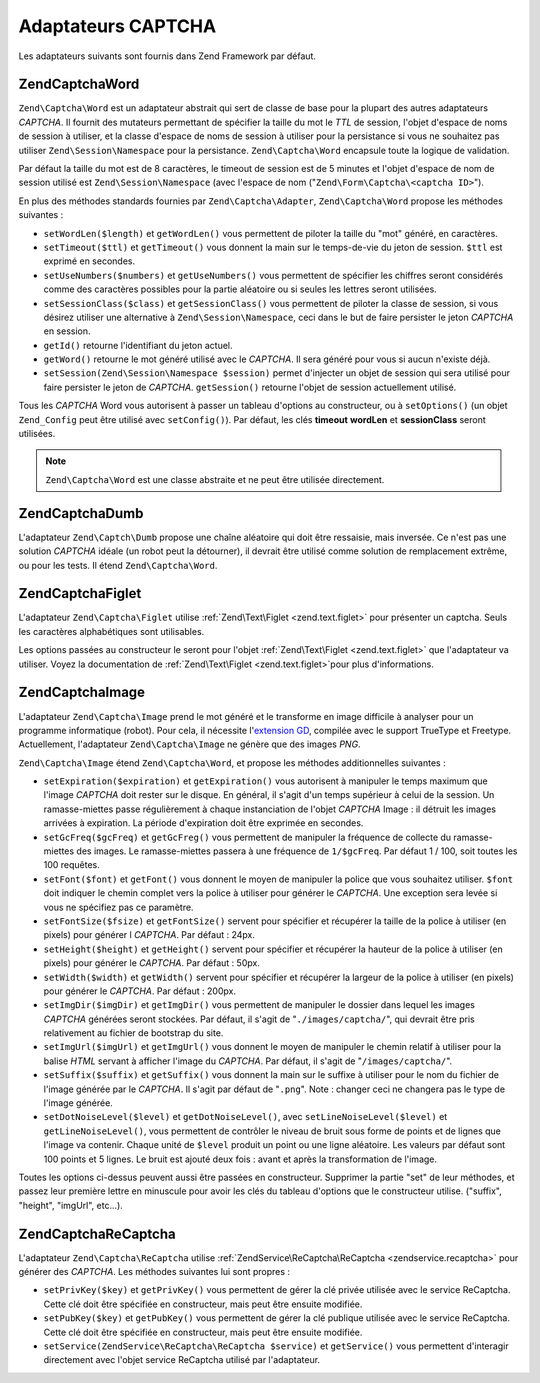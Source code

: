 .. EN-Revision: none
.. _zend.captcha.adapters:

Adaptateurs CAPTCHA
===================

Les adaptateurs suivants sont fournis dans Zend Framework par défaut.

.. _zend.captcha.adapters.word:

Zend\Captcha\Word
-----------------

``Zend\Captcha\Word`` est un adaptateur abstrait qui sert de classe de base pour la plupart des autres adaptateurs
*CAPTCHA*. Il fournit des mutateurs permettant de spécifier la taille du mot le *TTL* de session, l'objet d'espace
de noms de session à utiliser, et la classe d'espace de noms de session à utiliser pour la persistance si vous ne
souhaitez pas utiliser ``Zend\Session\Namespace`` pour la persistance. ``Zend\Captcha\Word`` encapsule toute la
logique de validation.

Par défaut la taille du mot est de 8 caractères, le timeout de session est de 5 minutes et l'objet d'espace de
nom de session utilisé est ``Zend\Session\Namespace`` (avec l'espace de nom ("``Zend\Form\Captcha\<captcha
ID>``").

En plus des méthodes standards fournies par ``Zend\Captcha\Adapter``, ``Zend\Captcha\Word`` propose les méthodes
suivantes :

- ``setWordLen($length)`` et ``getWordLen()`` vous permettent de piloter la taille du "mot" généré, en
  caractères.

- ``setTimeout($ttl)`` et ``getTimeout()`` vous donnent la main sur le temps-de-vie du jeton de session. ``$ttl``
  est exprimé en secondes.

- ``setUseNumbers($numbers)`` et ``getUseNumbers()`` vous permettent de spécifier les chiffres seront considérés
  comme des caractères possibles pour la partie aléatoire ou si seules les lettres seront utilisées.

- ``setSessionClass($class)`` et ``getSessionClass()`` vous permettent de piloter la classe de session, si vous
  désirez utiliser une alternative à ``Zend\Session\Namespace``, ceci dans le but de faire persister le jeton
  *CAPTCHA* en session.

- ``getId()`` retourne l'identifiant du jeton actuel.

- ``getWord()`` retourne le mot généré utilisé avec le *CAPTCHA*. Il sera généré pour vous si aucun n'existe
  déjà.

- ``setSession(Zend\Session\Namespace $session)`` permet d'injecter un objet de session qui sera utilisé pour
  faire persister le jeton de *CAPTCHA*. ``getSession()`` retourne l'objet de session actuellement utilisé.

Tous les *CAPTCHA* Word vous autorisent à passer un tableau d'options au constructeur, ou à ``setOptions()`` (un
objet ``Zend_Config`` peut être utilisé avec ``setConfig()``). Par défaut, les clés **timeout** **wordLen** et
**sessionClass** seront utilisées.

.. note::

   ``Zend\Captcha\Word`` est une classe abstraite et ne peut être utilisée directement.

.. _zend.captcha.adapters.dumb:

Zend\Captcha\Dumb
-----------------

L'adaptateur ``Zend\Captch\Dumb`` propose une chaîne aléatoire qui doit être ressaisie, mais inversée. Ce n'est
pas une solution *CAPTCHA* idéale (un robot peut la détourner), il devrait être utilisé comme solution de
remplacement extrême, ou pour les tests. Il étend ``Zend\Captcha\Word``.

.. _zend.captcha.adapters.figlet:

Zend\Captcha\Figlet
-------------------

L'adaptateur ``Zend\Captcha\Figlet`` utilise :ref:`Zend\Text\Figlet <zend.text.figlet>` pour présenter un captcha.
Seuls les caractères alphabétiques sont utilisables.

Les options passées au constructeur le seront pour l'objet :ref:`Zend\Text\Figlet <zend.text.figlet>` que
l'adaptateur va utiliser. Voyez la documentation de :ref:`Zend\Text\Figlet <zend.text.figlet>`\ pour plus
d'informations.

.. _zend.captcha.adapters.image:

Zend\Captcha\Image
------------------

L'adaptateur ``Zend\Captcha\Image`` prend le mot généré et le transforme en image difficile à analyser pour un
programme informatique (robot). Pour cela, il nécessite l'`extension GD`_, compilée avec le support TrueType et
Freetype. Actuellement, l'adaptateur ``Zend\Captcha\Image`` ne génère que des images *PNG*.

``Zend\Captcha\Image`` étend ``Zend\Captcha\Word``, et propose les méthodes additionnelles suivantes :

- ``setExpiration($expiration)`` et ``getExpiration()`` vous autorisent à manipuler le temps maximum que l'image
  *CAPTCHA* doit rester sur le disque. En général, il s'agit d'un temps supérieur à celui de la session. Un
  ramasse-miettes passe régulièrement à chaque instanciation de l'objet *CAPTCHA* Image : il détruit les images
  arrivées à expiration. La période d'expiration doit être exprimée en secondes.

- ``setGcFreq($gcFreq)`` et ``getGcFreg()`` vous permettent de manipuler la fréquence de collecte du
  ramasse-miettes des images. Le ramasse-miettes passera à une fréquence de ``1/$gcFreq``. Par défaut 1 / 100,
  soit toutes les 100 requêtes.

- ``setFont($font)`` et ``getFont()`` vous donnent le moyen de manipuler la police que vous souhaitez utiliser.
  ``$font`` doit indiquer le chemin complet vers la police à utiliser pour générer le *CAPTCHA*. Une exception
  sera levée si vous ne spécifiez pas ce paramètre.

- ``setFontSize($fsize)`` et ``getFontSize()`` servent pour spécifier et récupérer la taille de la police à
  utiliser (en pixels) pour générer l *CAPTCHA*. Par défaut : 24px.

- ``setHeight($height)`` et ``getHeight()`` servent pour spécifier et récupérer la hauteur de la police à
  utiliser (en pixels) pour générer le *CAPTCHA*. Par défaut : 50px.

- ``setWidth($width)`` et ``getWidth()`` servent pour spécifier et récupérer la largeur de la police à utiliser
  (en pixels) pour générer le *CAPTCHA*. Par défaut : 200px.

- ``setImgDir($imgDir)`` et ``getImgDir()`` vous permettent de manipuler le dossier dans lequel les images
  *CAPTCHA* générées seront stockées. Par défaut, il s'agit de "``./images/captcha/``", qui devrait être pris
  relativement au fichier de bootstrap du site.

- ``setImgUrl($imgUrl)`` et ``getImgUrl()`` vous donnent le moyen de manipuler le chemin relatif à utiliser pour
  la balise *HTML* servant à afficher l'image du *CAPTCHA*. Par défaut, il s'agit de "``/images/captcha/``".

- ``setSuffix($suffix)`` et ``getSuffix()`` vous donnent la main sur le suffixe à utiliser pour le nom du fichier
  de l'image générée par le *CAPTCHA*. Il s'agit par défaut de "``.png``". Note : changer ceci ne changera pas
  le type de l'image générée.

- ``setDotNoiseLevel($level)`` et ``getDotNoiseLevel()``, avec ``setLineNoiseLevel($level)`` et
  ``getLineNoiseLevel()``, vous permettent de contrôler le niveau de bruit sous forme de points et de lignes que
  l'image va contenir. Chaque unité de ``$level`` produit un point ou une ligne aléatoire. Les valeurs par
  défaut sont 100 points et 5 lignes. Le bruit est ajouté deux fois : avant et après la transformation de
  l'image.

Toutes les options ci-dessus peuvent aussi être passées en constructeur. Supprimer la partie "set" de leur
méthodes, et passez leur première lettre en minuscule pour avoir les clés du tableau d'options que le
constructeur utilise. ("suffix", "height", "imgUrl", etc...).

.. _zend.captcha.adapters.recaptcha:

Zend\Captcha\ReCaptcha
----------------------

L'adaptateur ``Zend\Captcha\ReCaptcha`` utilise :ref:`ZendService\ReCaptcha\ReCaptcha <zendservice.recaptcha>` pour
générer des *CAPTCHA*. Les méthodes suivantes lui sont propres :

- ``setPrivKey($key)`` et ``getPrivKey()`` vous permettent de gérer la clé privée utilisée avec le service
  ReCaptcha. Cette clé doit être spécifiée en constructeur, mais peut être ensuite modifiée.

- ``setPubKey($key)`` et ``getPubKey()`` vous permettent de gérer la clé publique utilisée avec le service
  ReCaptcha. Cette clé doit être spécifiée en constructeur, mais peut être ensuite modifiée.

- ``setService(ZendService\ReCaptcha\ReCaptcha $service)`` et ``getService()`` vous permettent d'interagir directement avec
  l'objet service ReCaptcha utilisé par l'adaptateur.



.. _`extension GD`: http://php.net/gd
